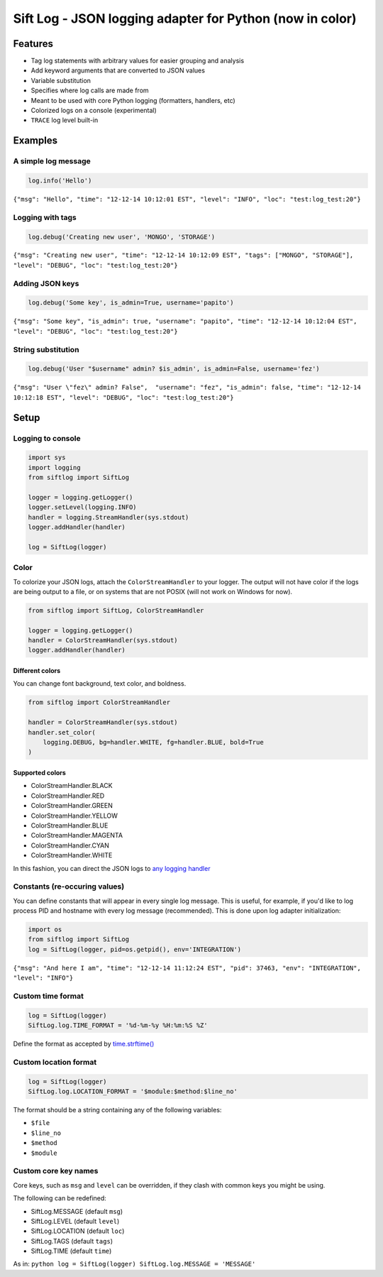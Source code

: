 Sift Log - JSON logging adapter for Python (now in color)
=========================================================

Features
--------

-  Tag log statements with arbitrary values for easier grouping and
   analysis
-  Add keyword arguments that are converted to JSON values
-  Variable substitution
-  Specifies where log calls are made from
-  Meant to be used with core Python logging (formatters, handlers, etc)
-  Colorized logs on a console (experimental)
-  ``TRACE`` log level built-in

Examples
--------

A simple log message
^^^^^^^^^^^^^^^^^^^^

.. code:: python

    log.info('Hello')

``{"msg": "Hello", "time": "12-12-14 10:12:01 EST", "level": "INFO", "loc": "test:log_test:20"}``

Logging with tags
^^^^^^^^^^^^^^^^^

.. code:: python

    log.debug('Creating new user', 'MONGO', 'STORAGE')

``{"msg": "Creating new user", "time": "12-12-14 10:12:09 EST", "tags": ["MONGO", "STORAGE"], "level": "DEBUG", "loc": "test:log_test:20"}``

Adding JSON keys
^^^^^^^^^^^^^^^^

.. code:: python

    log.debug('Some key', is_admin=True, username='papito')

``{"msg": "Some key", "is_admin": true, "username": "papito", "time": "12-12-14 10:12:04 EST", "level": "DEBUG", "loc": "test:log_test:20"}``

String substitution
^^^^^^^^^^^^^^^^^^^

.. code:: python

    log.debug('User "$username" admin? $is_admin', is_admin=False, username='fez')

``{"msg": "User \"fez\" admin? False",  "username": "fez", "is_admin": false, "time": "12-12-14 10:12:18 EST", "level": "DEBUG", "loc": "test:log_test:20"}``

Setup
-----

Logging to console
^^^^^^^^^^^^^^^^^^

.. code:: python

    import sys
    import logging
    from siftlog import SiftLog

    logger = logging.getLogger()
    logger.setLevel(logging.INFO)
    handler = logging.StreamHandler(sys.stdout)
    logger.addHandler(handler)

    log = SiftLog(logger)

Color
^^^^^

To colorize your JSON logs, attach the ``ColorStreamHandler`` to your
logger. The output will not have color if the logs are being output to a
file, or on systems that are not POSIX (will not work on Windows for
now).

.. code:: python

    from siftlog import SiftLog, ColorStreamHandler

    logger = logging.getLogger()
    handler = ColorStreamHandler(sys.stdout)
    logger.addHandler(handler)

Different colors
''''''''''''''''

You can change font background, text color, and boldness.

.. code:: python

    from siftlog import ColorStreamHandler

    handler = ColorStreamHandler(sys.stdout)
    handler.set_color(
        logging.DEBUG, bg=handler.WHITE, fg=handler.BLUE, bold=True
    )

Supported colors
''''''''''''''''

-  ColorStreamHandler.BLACK
-  ColorStreamHandler.RED
-  ColorStreamHandler.GREEN
-  ColorStreamHandler.YELLOW
-  ColorStreamHandler.BLUE
-  ColorStreamHandler.MAGENTA
-  ColorStreamHandler.CYAN
-  ColorStreamHandler.WHITE

In this fashion, you can direct the JSON logs to `any logging
handler <https://docs.python.org/2/library/logging.handlers.html>`__

Constants (re-occuring values)
^^^^^^^^^^^^^^^^^^^^^^^^^^^^^^

You can define constants that will appear in every single log message.
This is useful, for example, if you'd like to log process PID and
hostname with every log message (recommended). This is done upon log
adapter initialization:

.. code:: python

    import os
    from siftlog import SiftLog
    log = SiftLog(logger, pid=os.getpid(), env='INTEGRATION')

``{"msg": "And here I am", "time": "12-12-14 11:12:24 EST", "pid": 37463, "env": "INTEGRATION", "level": "INFO"}``

Custom time format
^^^^^^^^^^^^^^^^^^

.. code:: python

    log = SiftLog(logger)
    SiftLog.log.TIME_FORMAT = '%d-%m-%y %H:%m:%S %Z'

Define the format as accepted by
`time.strftime() <https://docs.python.org/2/library/time.html#time.strftime>`__

Custom location format
^^^^^^^^^^^^^^^^^^^^^^

.. code:: python

    log = SiftLog(logger)
    SiftLog.log.LOCATION_FORMAT = '$module:$method:$line_no'

The format should be a string containing any of the following variables:

-  ``$file``
-  ``$line_no``
-  ``$method``
-  ``$module``

Custom core key names
^^^^^^^^^^^^^^^^^^^^^

Core keys, such as ``msg`` and ``level`` can be overridden, if they
clash with common keys you might be using.

The following can be redefined:

-  SiftLog.MESSAGE (default ``msg``)
-  SiftLog.LEVEL (default ``level``)
-  SiftLog.LOCATION (default ``loc``)
-  SiftLog.TAGS (default ``tags``)
-  SiftLog.TIME (default ``time``)

As in: ``python log = SiftLog(logger) SiftLog.log.MESSAGE = 'MESSAGE'``
